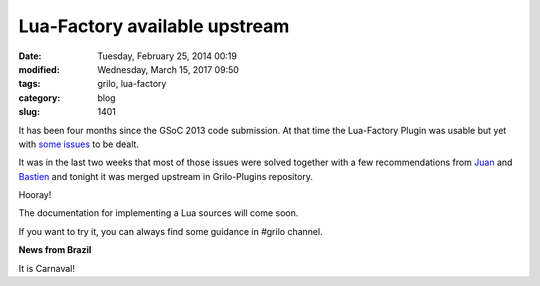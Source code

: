 Lua-Factory available upstream
##############################

:date: Tuesday, February 25, 2014 00:19
:modified: Wednesday, March 15, 2017 09:50
:tags: grilo, lua-factory
:category: blog
:slug: 1401

.. _some issues: http://www.victortoso.com/gsoc-last-week-gnome-final-report.html
.. _Juan: http://www.igalia.com/nc/igalia-247/igalian/item/jasuarez/
.. _Bastien: https://wiki.gnome.org/BastienNocera

.. |brasil-2010-desfile-scale| image:: /imgs/2014/brasil-2010-desfile-scale.png
	:alt: Carnaval!!!

It has been four months since the GSoC 2013 code submission. At that time the
Lua-Factory Plugin was usable but yet with `some issues`_ to be dealt.

It was in the last two weeks that most of those issues were solved together with
a few recommendations from `Juan`_ and `Bastien`_ and tonight it was merged upstream
in Grilo-Plugins repository.

Hooray!

The documentation for implementing a Lua sources will come soon.

If you want to try it, you can always find some guidance in #grilo channel.

**News from Brazil**

It is Carnaval!
|brasil-2010-desfile-scale|

